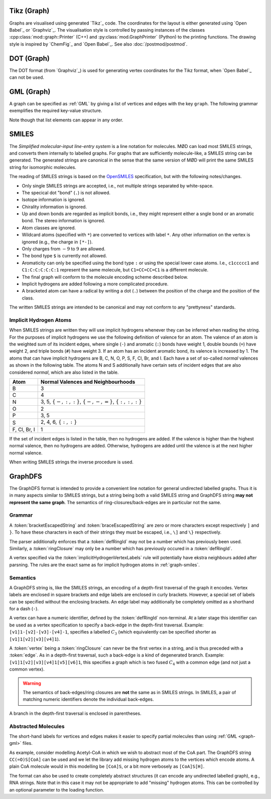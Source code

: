 .. _graph-tikz:

Tikz (Graph)
############

Graphs are visualised using generated `Tikz`_ code.
The coordinates for the layout is either generated using `Open Babel`_ or `Graphviz`_.
The visualisation style is controlled by passing instances of the classes
:cpp:class:`mod::graph::Printer` (C++) and :py:class:`mod.GraphPrinter` (Python)
to the printing functions.
The drawing style is inspired by `ChemFig`_ and `Open Babel`_.
See also :doc:`/postmod/postmod`.


.. _graph-dot:

DOT (Graph)
###########

The DOT format (from `Graphviz`_) is used for generating vertex coordinates for the Tikz format,
when `Open Babel`_ can not be used.


.. _graph-gml:

GML (Graph)
############

A graph can be specified as :ref:`GML` by giving a list of vertices and edges with the key ``graph``.
The following grammar exemplifies the required key-value structure.

.. productionlist:: GraphGMLGrammar
   graphGML: 'graph [' (`node` | `edge`)* ']'
   node: 'node [ id' `int` 'label' `quoteEscapedString` ']'
   edge: 'edge [ source' `int` 'target' `int` 'label' `quoteEscapedString` ']'

Note though that list elements can appear in any order.


.. _graph-smiles:

SMILES
######

The `Simplified molecular-input line-entry system` is a line notation for molecules.
MØD can load most SMILES strings, and converts them internally to labelled graphs.
For graphs that are sufficiently molecule-like, a SMILES string can be generated.
The generated strings are canonical in the sense that the same version of MØD will print
the same SMILES string for isomorphic molecules.

The reading of SMILES strings is based on the `OpenSMILES <http://www.opensmiles.org/>`_
specification, but with the following notes/changes.

- Only single SMILES strings are accepted, i.e., not multiple strings separated by white-space.
- The specical dot "bond" (``.``) is not allowed.
- Isotope information is ignored.
- Chirality information is ignored.
- Up and down bonds are regarded as implicit bonds, i.e., they might represent either a sngle bond
  or an aromatic bond. The stereo information is ignored.
- Atom classes are ignored.
- Wildcard atoms (specified with ``*``) are converted to vertices with label ``*``.
  Any other information on the vertex is ignored (e.g., the charge in ``[*-]``).
- Only charges from :math:`-9` to :math:`9` are allowed.
- The bond type ``$`` is currently not allowed.
- Aromaticity can only be specified using the bond type ``:``
  or using the special lower case atoms.
  I.e., ``c1ccccc1`` and ``C1:C:C:C:C:C:1`` represent the same molecule,
  but ``C1=CC=CC=C1`` is a different molecule.
- The final graph will conform to the molecule encoding scheme described below.
- Implicit hydrogens are added following a more complicated procedure.
- A bracketed atom can have a radical by writing a dot (``.``) between the position of the
  charge and the position of the class.

The written SMILES strings are intended to be canonical and may not conform to any "prettyness" standards.

Implicit Hydrogen Atoms
-----------------------

When SMILES strings are written they will use implicit hydrogens whenever they can be inferred when reading the string.
For the purposes of implicit hydrogens we use the following definition of valence for an atom.
The valence of an atom is the weighted sum of its incident edges, where single (``-``) and aromatic (``:``) bonds have weight 1, double bounds (``=``) have weight 2,
and triple bonds (``#``) have weight 3.
If an atom has an incident aromatic bond, its valence is increased by 1.
The atoms that can have implicit hydrogens are B, C, N, O, P, S, F, Cl, Br, and I.
Each have a set of so-called `normal` valences as shown in the following table.
The atoms N and S additionally have certain sets of incident edges that are also considered `normal`, which are also listed in the table.

=============  =====================================================================
Atom           Normal Valences and Neighbourhoods
=============  =====================================================================
B              3
C              4
N              3, 5, :math:`\{-, :, :\}`, :math:`\{-, -, =\}`, :math:`\{:, :, :\}`
O              2
P              3, 5
S              2, 4, 6, :math:`\{:, :\}`
F, Cl, Br, I   1
=============  =====================================================================

If the set of incident edges is listed in the table, then no hydrogens are added.
If the valence is higher than the highest normal valence, then no hydrogens are added.
Otherwise, hydrogens are added until the valence is at the next higher normal valence.

When writing SMILES strings the inverse procedure is used.


.. _graph-graphDFS:

GraphDFS
########

The GraphDFS format is intended to provide a convenient line notation for general undirected
labelled graphs. Thus it is in many aspects similar to SMILES strings, but a string being both
a valid SMILES string and GraphDFS string **may not represent the same graph**.
The semantics of ring-closures/back-edges are in particular not the same.

Grammar
-------

.. productionlist:: GraphDFSGrammar
   graphDFS: `chain`
   chain: `vertex` `evPair`*
   vertex: (`labelVertex` | `ringClosure`) `branch`*
   evPair: `edge` `vertex`
   labelVertex: '[' `bracketEscapedString` ']' [ `defRingId` ]
              : `implicitHydrogenVertexLabels` [ `defRingId` ]
   implicitHydrogenVertexLabels: 'B' | 'C' | 'N' | 'O' | 'P' | 'S' | 'F' | 'Cl' | 'Br' | 'I'
   defRingId: `unsignedInt`
   ringClosure: `unsignedInt`
   edge: '{' `braceEscapedString` '}'
       : `shorthandEdgeLabels`
   shorthandEdgeLabels: '-' | ':' | '=' | '#' | ''
   branch: '(' `evPair`+ ')'

A :token:`bracketEscapedString` and :token:`braceEscapedString` are zero or more characters
except respectively ``]`` and ``}``. To have these characters in each of their strings
they must be escaped, i.e., ``\]`` and ``\}`` respectively.

The parser additionally enforces that a :token:`defRingId` may not be a number which has
previously been used.
Similarly, a :token:`ringClosure` may only be a number which has previously occured in a
:token:`defRingId`.

A vertex specified via the :token:`implicitHydrogenVertexLabels` rule will potentially have
ekstra neighbours added after parsning. The rules are the exact same as for implicit hydrogen
atoms in :ref:`graph-smiles`.


Semantics
---------

A GraphDFS string is, like the SMILES strings, an encoding of a depth-first traversal of the
graph it encodes.
Vertex labels are enclosed in square brackets and edge labels are enclosed in curly brackets.
However, a special set of labels can be specified without the enclosing brackets.
An edge label may additionally be completely omitted as a shorthand for a dash (``-``).

A vertex can have a numeric identifier, defined by the :token:`defRingId` non-terminal.
At a later stage this identifier can be used as a vertex specification to specify a back-edge
in the depth-first traversal.
Example: ``[v1]1-[v2]-[v3]-[v4]-1``, specifies a labelled :math:`C_3`
(which equivalently can be specified shorter as ``[v1]1[v2][v3][v4]1``).

A :token:`vertex` being a :token:`ringClosure` can never be the first vertex in a string, and
is thus preceded with a :token:`edge`. As in a depth-first traversal, such a back-edge is a
kind of degenerated branch. Example: ``[v1]1[v2][v3][v4]1[v5][v6]1``, this specifies a graph
which is two fused :math:`C_4` with a common edge (and not just a common vertex).

.. warning:: The semantics of back-edges/ring closures are **not** the same as in SMILES strings.
   In SMILES, a pair of matching numeric identifiers denote the individual back-edges.

A branch in the depth-first traversal is enclosed in parentheses.

Abstracted Molecules
--------------------

The short-hand labels for vertices and edges makes it easier to specify partial molecules
than using :ref:`GML <graph-gml>` files.

As example, consider modelling Acetyl-CoA in which we wish to abstract most of the CoA part.
The GraphDFS string ``CC(=O)S[CoA]`` can be used and we let the library add missing hydrogen
atoms to the vertices which encode atoms. A plain CoA molecule would in this modelling be
``[CoA]S``, or a bit more verbosely as ``[CoA]S[H]``.

The format can also be used to create completely abstract structures
(it can encode any undirected labelled graph), e.g., RNA strings.
Note that in this case it may not be appropriate to add "missing" hydrogen atoms.
This can be controlled by an optional parameter to the loading function.
